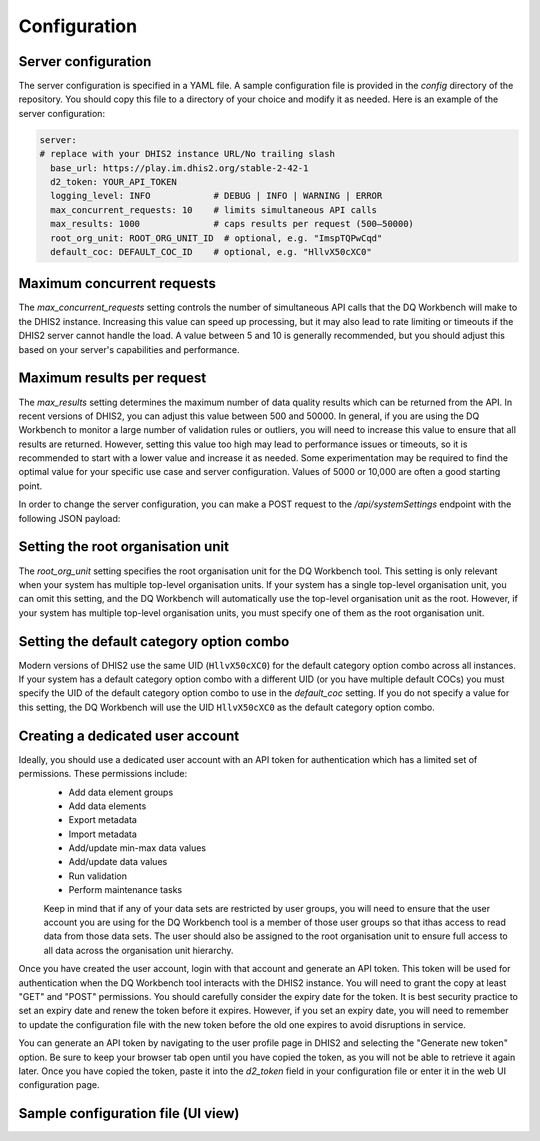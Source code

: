 Configuration
============================

Server configuration
----------------------------
The server configuration is specified in a YAML file. A sample configuration file is provided in the `config` directory of the repository. You should copy this file to a directory of your choice and modify it as needed.
Here is an example of the server configuration:


.. code-block:: yaml

   server:
   # replace with your DHIS2 instance URL/No trailing slash
     base_url: https://play.im.dhis2.org/stable-2-42-1 
     d2_token: YOUR_API_TOKEN
     logging_level: INFO            # DEBUG | INFO | WARNING | ERROR
     max_concurrent_requests: 10    # limits simultaneous API calls
     max_results: 1000              # caps results per request (500–50000)
     root_org_unit: ROOT_ORG_UNIT_ID  # optional, e.g. "ImspTQPwCqd"
     default_coc: DEFAULT_COC_ID    # optional, e.g. "HllvX50cXC0"


Maximum concurrent requests
----------------------------------
The `max_concurrent_requests` setting controls the number of simultaneous API calls that the DQ Workbench will make to the DHIS2 instance. 
Increasing this value can speed up processing, but
it may also lead to rate limiting or timeouts if the DHIS2 server cannot handle the load. 
A value between 5 and 10 is generally recommended, but you should adjust this based on your server's capabilities and performance.    


Maximum results per request
----------------------------------
The `max_results` setting determines the maximum number of data quality results which can be returned from the API. In recent versions of 
DHIS2, you can adjust this value between 500 and 50000. In general, if you are using the DQ Workbench to monitor a large number of validation rules or outliers,
you will need to increase this value to ensure that all results are returned. However, setting this value too high may lead to performance issues or timeouts, so it is recommended to start with a lower value and increase it as needed.
Some experimentation may be required to find the optimal value for your specific use case and server configuration. Values of 5000 or 10,000 are often a good starting point.

In order to change  the server configuration, you can make a POST request to the `/api/systemSettings` endpoint with the following JSON payload:

.. code-block:: json
    {
    "maxDataQualityResults": 10000
   }

Setting the root organisation unit
----------------------------------
The `root_org_unit` setting specifies the root organisation unit for the DQ Workbench tool.
This setting is only relevant when your system has multiple top-level organisation units.
If your system has a single top-level organisation unit, you can omit this setting, and the DQ Workbench will automatically use the top-level organisation unit as the root.
However, if your system has multiple top-level organisation units, you must specify one of them as the root organisation unit.


Setting the default category option combo
------------------------------------------

Modern versions of DHIS2 use the same UID (``HllvX50cXC0``) for the default category option combo across all instances.
If your system has a default category option combo with a different UID (or you have multiple default COCs) you must
specify the UID of the default category option combo to use in the `default_coc` setting.
If you do not specify a value for this setting, the DQ Workbench will use the UID ``HllvX50cXC0`` as the default category option combo.


Creating a dedicated user account
----------------------------------


Ideally, you should use a dedicated user account with an API token for authentication which has a limited set of permissions. These permissions include:
 - Add data element groups
 - Add data elements
 - Export metadata
 - Import metadata
 - Add/update min-max data values
 - Add/update data values
 - Run validation
 - Perform maintenance tasks

 Keep in mind that if any of your data sets are restricted by user groups, you will need to ensure that the user account you are using
 for the DQ Workbench tool is a member of those user groups so that ithas access
 to read data from those data sets. The user should also be assigned to the root organisation unit to ensure full access to all data across
 the organisation unit hierarchy.

Once you have created the user account, login with that account and generate an API token. 
This token will be used for authentication when the DQ Workbench tool interacts with the DHIS2 instance.
You will need to grant the copy at least "GET" and "POST" permissions.
You should carefully consider the expiry date for the token. 
It is best security practice to set an expiry date and renew the token before it expires.
However, if you set an expiry date, you will need to remember to update the configuration file with the new token before the old one expires to avoid disruptions in service.

You can generate an API token by navigating to the user profile page in DHIS2 and selecting the "Generate new token" option.
Be sure to keep your browser tab open until you have copied the token, as you will not be able to retrieve it again later.
Once you have copied the token, paste it into the `d2_token` field in your configuration file or enter it in the web UI configuration page.


Sample configuration file (UI view)
----------------------------
.. image:: _static/screenshots/server_config.png
   :alt: Server configuration
   :width: 80%
   :align: center

